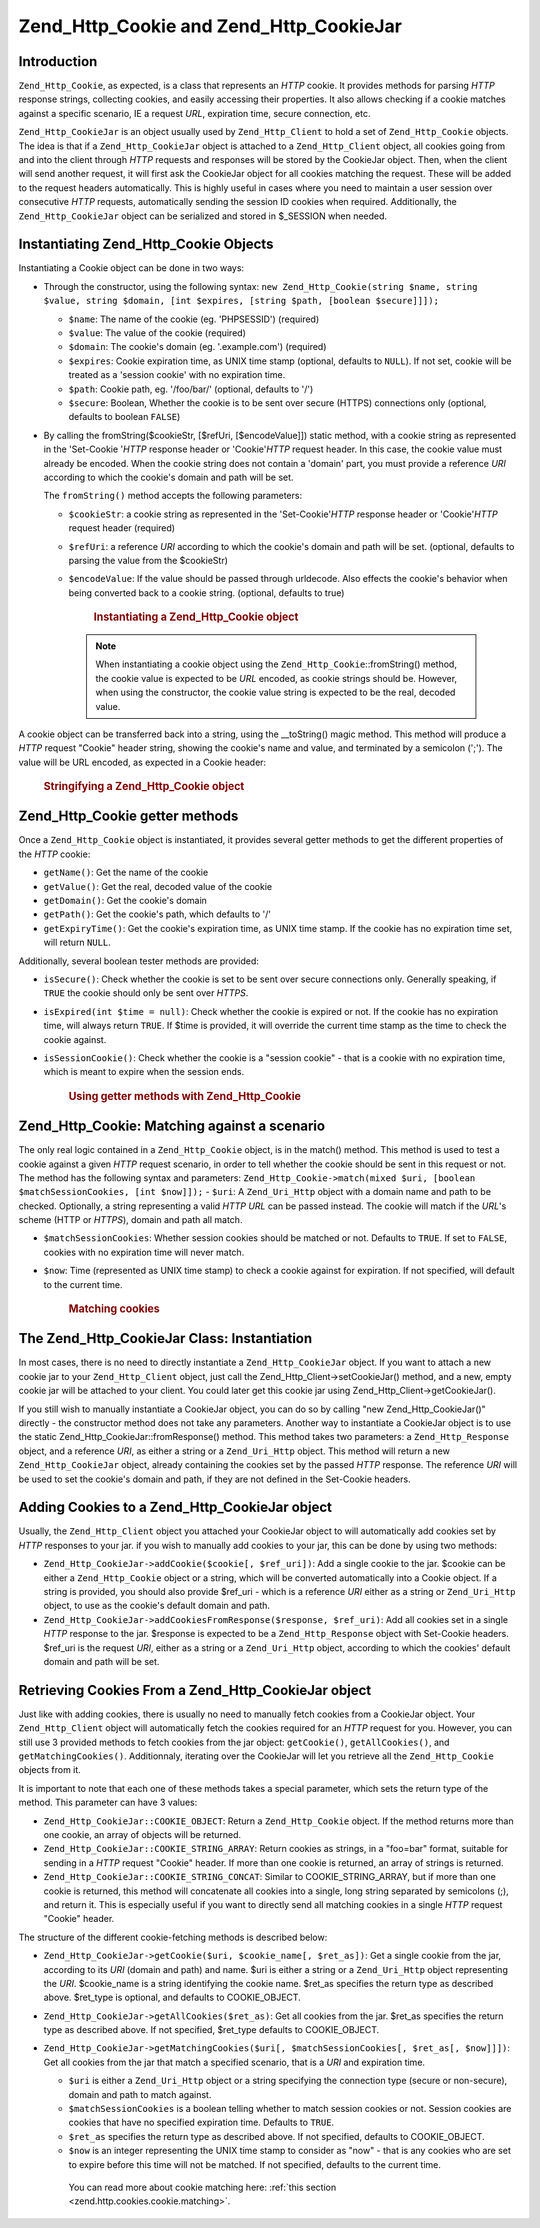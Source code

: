 .. _zend.http.cookies:

Zend_Http_Cookie and Zend_Http_CookieJar
========================================

.. _zend.http.cookies.introduction:

Introduction
------------

``Zend_Http_Cookie``, as expected, is a class that represents an *HTTP* cookie. It provides methods for parsing *HTTP* response strings, collecting cookies, and easily accessing their properties. It also allows checking if a cookie matches against a specific scenario, IE a request *URL*, expiration time, secure connection, etc.

``Zend_Http_CookieJar`` is an object usually used by ``Zend_Http_Client`` to hold a set of ``Zend_Http_Cookie`` objects. The idea is that if a ``Zend_Http_CookieJar`` object is attached to a ``Zend_Http_Client`` object, all cookies going from and into the client through *HTTP* requests and responses will be stored by the CookieJar object. Then, when the client will send another request, it will first ask the CookieJar object for all cookies matching the request. These will be added to the request headers automatically. This is highly useful in cases where you need to maintain a user session over consecutive *HTTP* requests, automatically sending the session ID cookies when required. Additionally, the ``Zend_Http_CookieJar`` object can be serialized and stored in $_SESSION when needed.

.. _zend.http.cookies.cookie.instantiating:

Instantiating Zend_Http_Cookie Objects
--------------------------------------

Instantiating a Cookie object can be done in two ways:

- Through the constructor, using the following syntax: ``new Zend_Http_Cookie(string $name, string $value, string $domain, [int $expires, [string $path, [boolean $secure]]]);``

  - ``$name``: The name of the cookie (eg. 'PHPSESSID') (required)

  - ``$value``: The value of the cookie (required)

  - ``$domain``: The cookie's domain (eg. '.example.com') (required)

  - ``$expires``: Cookie expiration time, as UNIX time stamp (optional, defaults to ``NULL``). If not set, cookie will be treated as a 'session cookie' with no expiration time.

  - ``$path``: Cookie path, eg. '/foo/bar/' (optional, defaults to '/')

  - ``$secure``: Boolean, Whether the cookie is to be sent over secure (HTTPS) connections only (optional, defaults to boolean ``FALSE``)

- By calling the fromString($cookieStr, [$refUri, [$encodeValue]]) static method, with a cookie string as represented in the 'Set-Cookie '*HTTP* response header or 'Cookie'*HTTP* request header. In this case, the cookie value must already be encoded. When the cookie string does not contain a 'domain' part, you must provide a reference *URI* according to which the cookie's domain and path will be set.

  The ``fromString()`` method accepts the following parameters:

  - ``$cookieStr``: a cookie string as represented in the 'Set-Cookie'*HTTP* response header or 'Cookie'*HTTP* request header (required)

  - ``$refUri``: a reference *URI* according to which the cookie's domain and path will be set. (optional, defaults to parsing the value from the $cookieStr)

  - ``$encodeValue``: If the value should be passed through urldecode. Also effects the cookie's behavior when being converted back to a cookie string. (optional, defaults to true)





      .. _zend.http.cookies.cookie.instantiating.example-1:

      .. rubric:: Instantiating a Zend_Http_Cookie object

      .. code-block:: php
         :linenos:

         // First, using the constructor. This cookie will expire in 2 hours
         $cookie = new Zend_Http_Cookie('foo',
                                        'bar',
                                        '.example.com',
                                        time() + 7200,
                                        '/path');

         // You can also take the HTTP response Set-Cookie header and use it.
         // This cookie is similar to the previous one, only it will not expire, and
         // will only be sent over secure connections
         $cookie = Zend_Http_Cookie::fromString('foo=bar; domain=.example.com; ' .
                                                'path=/path; secure');

         // If the cookie's domain is not set, you have to manually specify it
         $cookie = Zend_Http_Cookie::fromString('foo=bar; secure;',
                                                'http://www.example.com/path');



   .. note::

      When instantiating a cookie object using the ``Zend_Http_Cookie``::fromString() method, the cookie value is expected to be *URL* encoded, as cookie strings should be. However, when using the constructor, the cookie value string is expected to be the real, decoded value.



A cookie object can be transferred back into a string, using the \__toString() magic method. This method will produce a *HTTP* request "Cookie" header string, showing the cookie's name and value, and terminated by a semicolon (';'). The value will be URL encoded, as expected in a Cookie header:



      .. _zend.http.cookies.cookie.instantiating.example-2:

      .. rubric:: Stringifying a Zend_Http_Cookie object

      .. code-block:: php
         :linenos:

         // Create a new cookie
         $cookie = new Zend_Http_Cookie('foo',
                                        'two words',
                                        '.example.com',
                                        time() + 7200,
                                        '/path');

         // Will print out 'foo=two+words;' :
         echo $cookie->__toString();

         // This is actually the same:
         echo (string) $cookie;

         // In PHP 5.2 and higher, this also works:
         echo $cookie;



.. _zend.http.cookies.cookie.accessors:

Zend_Http_Cookie getter methods
-------------------------------

Once a ``Zend_Http_Cookie`` object is instantiated, it provides several getter methods to get the different properties of the *HTTP* cookie:

- ``getName()``: Get the name of the cookie

- ``getValue()``: Get the real, decoded value of the cookie

- ``getDomain()``: Get the cookie's domain

- ``getPath()``: Get the cookie's path, which defaults to '/'

- ``getExpiryTime()``: Get the cookie's expiration time, as UNIX time stamp. If the cookie has no expiration time set, will return ``NULL``.



Additionally, several boolean tester methods are provided:

- ``isSecure()``: Check whether the cookie is set to be sent over secure connections only. Generally speaking, if ``TRUE`` the cookie should only be sent over *HTTPS*.

- ``isExpired(int $time = null)``: Check whether the cookie is expired or not. If the cookie has no expiration time, will always return ``TRUE``. If $time is provided, it will override the current time stamp as the time to check the cookie against.

- ``isSessionCookie()``: Check whether the cookie is a "session cookie" - that is a cookie with no expiration time, which is meant to expire when the session ends.







      .. _zend.http.cookies.cookie.accessors.example-1:

      .. rubric:: Using getter methods with Zend_Http_Cookie

      .. code-block:: php
         :linenos:

         // First, create the cookie
         $cookie =
             Zend_Http_Cookie::fromString('foo=two+words; ' +
                                          'domain=.example.com; ' +
                                          'path=/somedir; ' +
                                          'secure; ' +
                                          'expires=Wednesday, 28-Feb-05 20:41:22 UTC');

         echo $cookie->getName();   // Will echo 'foo'
         echo $cookie->getValue();  // will echo 'two words'
         echo $cookie->getDomain(); // Will echo '.example.com'
         echo $cookie->getPath();   // Will echo '/'

         echo date('Y-m-d', $cookie->getExpiryTime());
         // Will echo '2005-02-28'

         echo ($cookie->isExpired() ? 'Yes' : 'No');
         // Will echo 'Yes'

         echo ($cookie->isExpired(strtotime('2005-01-01') ? 'Yes' : 'No');
         // Will echo 'No'

         echo ($cookie->isSessionCookie() ? 'Yes' : 'No');
         // Will echo 'No'



.. _zend.http.cookies.cookie.matching:

Zend_Http_Cookie: Matching against a scenario
---------------------------------------------

The only real logic contained in a ``Zend_Http_Cookie`` object, is in the match() method. This method is used to test a cookie against a given *HTTP* request scenario, in order to tell whether the cookie should be sent in this request or not. The method has the following syntax and parameters: ``Zend_Http_Cookie->match(mixed $uri, [boolean $matchSessionCookies, [int $now]]);`` - ``$uri``: A ``Zend_Uri_Http`` object with a domain name and path to be checked. Optionally, a string representing a valid *HTTP* *URL* can be passed instead. The cookie will match if the *URL*'s scheme (HTTP or *HTTPS*), domain and path all match.

- ``$matchSessionCookies``: Whether session cookies should be matched or not. Defaults to ``TRUE``. If set to ``FALSE``, cookies with no expiration time will never match.

- ``$now``: Time (represented as UNIX time stamp) to check a cookie against for expiration. If not specified, will default to the current time.





      .. _zend.http.cookies.cookie.matching.example-1:

      .. rubric:: Matching cookies

      .. code-block:: php
         :linenos:

         // Create the cookie object - first, a secure session cookie
         $cookie = Zend_Http_Cookie::fromString('foo=two+words; ' +
                                                'domain=.example.com; ' +
                                                'path=/somedir; ' +
                                                'secure;');

         $cookie->match('https://www.example.com/somedir/foo.php');
         // Will return true

         $cookie->match('http://www.example.com/somedir/foo.php');
         // Will return false, because the connection is not secure

         $cookie->match('https://otherexample.com/somedir/foo.php');
         // Will return false, because the domain is wrong

         $cookie->match('https://example.com/foo.php');
         // Will return false, because the path is wrong

         $cookie->match('https://www.example.com/somedir/foo.php', false);
         // Will return false, because session cookies are not matched

         $cookie->match('https://sub.domain.example.com/somedir/otherdir/foo.php');
         // Will return true

         // Create another cookie object - now, not secure, with expiration time
         // in two hours
         $cookie = Zend_Http_Cookie::fromString('foo=two+words; ' +
                                                'domain=www.example.com; ' +
                                                'expires='
                                                . date(DATE_COOKIE, time() + 7200));

         $cookie->match('http://www.example.com/');
         // Will return true

         $cookie->match('https://www.example.com/');
         // Will return true - non secure cookies can go over secure connections
         // as well!

         $cookie->match('http://subdomain.example.com/');
         // Will return false, because the domain is wrong

         $cookie->match('http://www.example.com/', true, time() + (3 * 3600));
         // Will return false, because we added a time offset of +3 hours to
         // current time



.. _zend.http.cookies.cookiejar:

The Zend_Http_CookieJar Class: Instantiation
--------------------------------------------

In most cases, there is no need to directly instantiate a ``Zend_Http_CookieJar`` object. If you want to attach a new cookie jar to your ``Zend_Http_Client`` object, just call the Zend_Http_Client->setCookieJar() method, and a new, empty cookie jar will be attached to your client. You could later get this cookie jar using Zend_Http_Client->getCookieJar().

If you still wish to manually instantiate a CookieJar object, you can do so by calling "new Zend_Http_CookieJar()" directly - the constructor method does not take any parameters. Another way to instantiate a CookieJar object is to use the static Zend_Http_CookieJar::fromResponse() method. This method takes two parameters: a ``Zend_Http_Response`` object, and a reference *URI*, as either a string or a ``Zend_Uri_Http`` object. This method will return a new ``Zend_Http_CookieJar`` object, already containing the cookies set by the passed *HTTP* response. The reference *URI* will be used to set the cookie's domain and path, if they are not defined in the Set-Cookie headers.

.. _zend.http.cookies.cookiejar.adding_cookies:

Adding Cookies to a Zend_Http_CookieJar object
----------------------------------------------

Usually, the ``Zend_Http_Client`` object you attached your CookieJar object to will automatically add cookies set by *HTTP* responses to your jar. if you wish to manually add cookies to your jar, this can be done by using two methods:

- ``Zend_Http_CookieJar->addCookie($cookie[, $ref_uri])``: Add a single cookie to the jar. $cookie can be either a ``Zend_Http_Cookie`` object or a string, which will be converted automatically into a Cookie object. If a string is provided, you should also provide $ref_uri - which is a reference *URI* either as a string or ``Zend_Uri_Http`` object, to use as the cookie's default domain and path.

- ``Zend_Http_CookieJar->addCookiesFromResponse($response, $ref_uri)``: Add all cookies set in a single *HTTP* response to the jar. $response is expected to be a ``Zend_Http_Response`` object with Set-Cookie headers. $ref_uri is the request *URI*, either as a string or a ``Zend_Uri_Http`` object, according to which the cookies' default domain and path will be set.



.. _zend.http.cookies.cookiejar.getting_cookies:

Retrieving Cookies From a Zend_Http_CookieJar object
----------------------------------------------------

Just like with adding cookies, there is usually no need to manually fetch cookies from a CookieJar object. Your ``Zend_Http_Client`` object will automatically fetch the cookies required for an *HTTP* request for you. However, you can still use 3 provided methods to fetch cookies from the jar object: ``getCookie()``, ``getAllCookies()``, and ``getMatchingCookies()``. Additionnaly, iterating over the CookieJar will let you retrieve all the ``Zend_Http_Cookie`` objects from it.

It is important to note that each one of these methods takes a special parameter, which sets the return type of the method. This parameter can have 3 values:

- ``Zend_Http_CookieJar::COOKIE_OBJECT``: Return a ``Zend_Http_Cookie`` object. If the method returns more than one cookie, an array of objects will be returned.

- ``Zend_Http_CookieJar::COOKIE_STRING_ARRAY``: Return cookies as strings, in a "foo=bar" format, suitable for sending in a *HTTP* request "Cookie" header. If more than one cookie is returned, an array of strings is returned.

- ``Zend_Http_CookieJar::COOKIE_STRING_CONCAT``: Similar to COOKIE_STRING_ARRAY, but if more than one cookie is returned, this method will concatenate all cookies into a single, long string separated by semicolons (;), and return it. This is especially useful if you want to directly send all matching cookies in a single *HTTP* request "Cookie" header.



The structure of the different cookie-fetching methods is described below:

- ``Zend_Http_CookieJar->getCookie($uri, $cookie_name[, $ret_as])``: Get a single cookie from the jar, according to its *URI* (domain and path) and name. $uri is either a string or a ``Zend_Uri_Http`` object representing the *URI*. $cookie_name is a string identifying the cookie name. $ret_as specifies the return type as described above. $ret_type is optional, and defaults to COOKIE_OBJECT.

- ``Zend_Http_CookieJar->getAllCookies($ret_as)``: Get all cookies from the jar. $ret_as specifies the return type as described above. If not specified, $ret_type defaults to COOKIE_OBJECT.

- ``Zend_Http_CookieJar->getMatchingCookies($uri[, $matchSessionCookies[, $ret_as[, $now]]])``: Get all cookies from the jar that match a specified scenario, that is a *URI* and expiration time.

  - ``$uri`` is either a ``Zend_Uri_Http`` object or a string specifying the connection type (secure or non-secure), domain and path to match against.

  - ``$matchSessionCookies`` is a boolean telling whether to match session cookies or not. Session cookies are cookies that have no specified expiration time. Defaults to ``TRUE``.

  - ``$ret_as`` specifies the return type as described above. If not specified, defaults to COOKIE_OBJECT.

  - ``$now`` is an integer representing the UNIX time stamp to consider as "now" - that is any cookies who are set to expire before this time will not be matched. If not specified, defaults to the current time.

   You can read more about cookie matching here: :ref:`this section <zend.http.cookies.cookie.matching>`.




